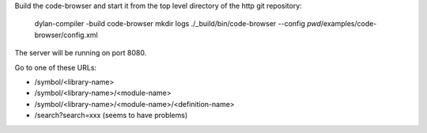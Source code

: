 Build the code-browser and start it from the top level directory
of the http git repository:

    dylan-compiler -build code-browser
    mkdir logs
    ./_build/bin/code-browser --config `pwd`/examples/code-browser/config.xml

The server will be running on port 8080.

Go to one of these URLs:

* /symbol/<library-name>
* /symbol/<library-name>/<module-name>
* /symbol/<library-name>/<module-name>/<definition-name>
* /search?search=xxx  (seems to have problems)

